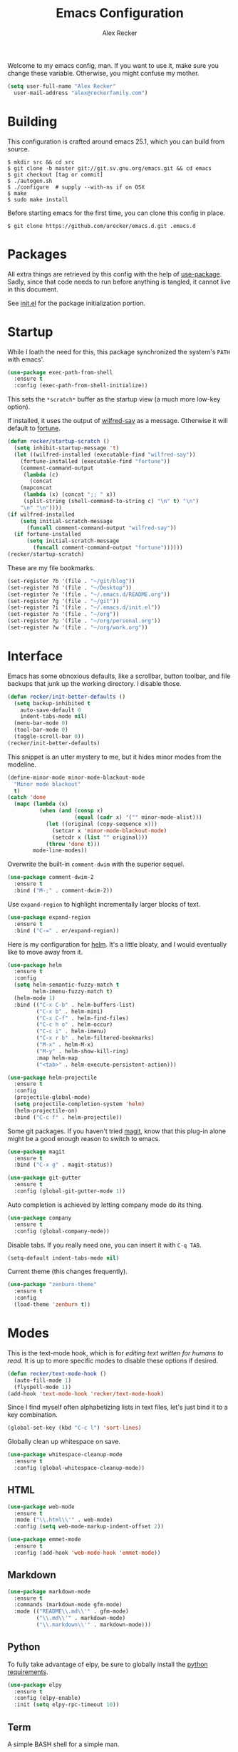 #+TITLE: Emacs Configuration
#+AUTHOR: Alex Recker

Welcome to my emacs config, man.  If you want to use it, make sure you
change these variable.  Otherwise, you might confuse my mother.

#+BEGIN_SRC emacs-lisp
  (setq user-full-name "Alex Recker"
	user-mail-address "alex@reckerfamily.com")
#+END_SRC

* Building

  This configuration is crafted around emacs 25.1, which you can build
  from source.

  #+BEGIN_EXAMPLE
    $ mkdir src && cd src
    $ git clone -b master git://git.sv.gnu.org/emacs.git && cd emacs
    $ git checkout [tag or commit]
    $ ./autogen.sh
    $ ./configure  # supply --with-ns if on OSX
    $ make
    $ sudo make install
  #+END_EXAMPLE

  Before starting emacs for the first time, you can clone this config
  in place.

  #+BEGIN_EXAMPLE
    $ git clone https://github.com/arecker/emacs.d.git .emacs.d
  #+END_EXAMPLE

* Packages

  All extra things are retrieved by this config with the help of
  [[https://github.com/jwiegley/use-package][use-package]].  Sadly, since that code needs to run before anything
  is tangled, it cannot live in this document.

  See [[file:init.el][init.el]] for the package initialization portion.

* Startup

  While I loath the need for this, this package synchronized the
  system's =PATH= with emacs'.

  #+BEGIN_SRC emacs-lisp
    (use-package exec-path-from-shell
      :ensure t
      :config (exec-path-from-shell-initialize))
  #+END_SRC

  This sets the =*scratch*= buffer as the startup view (a much more
  low-key option).

  If installed, it uses the output of [[https://pypi.python.org/pypi/wilfred-say][wilfred-say]] as a message.
  Otherwise it will default to [[https://en.wikipedia.org/wiki/Fortune_(Unix)][fortune]].

  #+BEGIN_SRC emacs-lisp
    (defun recker/startup-scratch ()
      (setq inhibit-startup-message 't)
      (let ((wilfred-installed (executable-find "wilfred-say"))
	    (fortune-installed (executable-find "fortune"))
	    (comment-command-output
	     (lambda (c)
	       (concat
		(mapconcat
		 (lambda (x) (concat ";; " x))
		 (split-string (shell-command-to-string c) "\n" t) "\n")
		"\n" "\n"))))
	(if wilfred-installed
	    (setq initial-scratch-message
		  (funcall comment-command-output "wilfred-say"))
	  (if fortune-installed
	      (setq initial-scratch-message
		    (funcall comment-command-output "fortune"))))))
    (recker/startup-scratch)
  #+END_SRC

  These are my file bookmarks.

  #+BEGIN_SRC emacs-lisp
    (set-register ?b '(file . "~/git/blog"))
    (set-register ?d '(file . "~/Desktop"))
    (set-register ?e '(file . "~/.emacs.d/README.org"))
    (set-register ?g '(file . "~/git"))
    (set-register ?i '(file . "~/.emacs.d/init.el"))
    (set-register ?o '(file . "~/org"))
    (set-register ?p '(file . "~/org/personal.org"))
    (set-register ?w '(file . "~/org/work.org"))
  #+END_SRC

* Interface

  Emacs has some obnoxious defaults, like a scrollbar, button toolbar,
  and file backups that junk up the working directory.  I disable
  those.

  #+BEGIN_SRC emacs-lisp
    (defun recker/init-better-defaults ()
      (setq backup-inhibited t
	    auto-save-default 0
	    indent-tabs-mode nil)
      (menu-bar-mode 0)
      (tool-bar-mode 0)
      (toggle-scroll-bar 0))
    (recker/init-better-defaults)
  #+END_SRC

  This snippet is an utter mystery to me, but it hides minor modes
  from the modeline.

  #+BEGIN_SRC emacs-lisp
    (define-minor-mode minor-mode-blackout-mode
      "Minor mode blackout"
      t)
    (catch 'done
      (mapc (lambda (x)
              (when (and (consp x)
                         (equal (cadr x) '("" minor-mode-alist)))
                (let ((original (copy-sequence x)))
                  (setcar x 'minor-mode-blackout-mode)
                  (setcdr x (list "" original)))
                (throw 'done t)))
            mode-line-modes))
  #+END_SRC

  Overwrite the built-in =comment-dwim= with the superior sequel.

  #+BEGIN_SRC emacs-lisp
    (use-package comment-dwim-2
      :ensure t
      :bind ("M-;" . comment-dwim-2))
  #+END_SRC

  Use =expand-region= to highlight incrementally larger blocks of
  text.

  #+BEGIN_SRC emacs-lisp
    (use-package expand-region
      :ensure t
      :bind ("C-=" . er/expand-region))
  #+END_SRC

  Here is my configuration for [[https://github.com/emacs-helm/helm][helm]].  It's a little bloaty, and I
  would eventually like to move away from it.

  #+BEGIN_SRC emacs-lisp
    (use-package helm
      :ensure t
      :config
      (setq helm-semantic-fuzzy-match t
            helm-imenu-fuzzy-match t)
      (helm-mode 1)
      :bind (("C-x C-b" . helm-buffers-list)
             ("C-x b" . helm-mini)
             ("C-x C-f" . helm-find-files)
             ("C-c h o" . helm-occur)
             ("C-c i" . helm-imenu)
             ("C-x r b" . helm-filtered-bookmarks)
             ("M-x" . helm-M-x)
             ("M-y" . helm-show-kill-ring)
             :map helm-map
             ("<tab>" . helm-execute-persistent-action)))

    (use-package helm-projectile
      :ensure t
      :config
      (projectile-global-mode)
      (setq projectile-completion-system 'helm)
      (helm-projectile-on)
      :bind ("C-c f" . helm-projectile))
  #+END_SRC

  Some git packages.  If you haven't tried [[https://magit.vc/][magit]], know that this
  plug-in alone might be a good enough reason to switch to emacs.

  #+BEGIN_SRC emacs-lisp
    (use-package magit
      :ensure t
      :bind ("C-x g" . magit-status))

    (use-package git-gutter
      :ensure t
      :config (global-git-gutter-mode 1))
  #+END_SRC

  Auto completion is achieved by letting company mode do its thing.

  #+BEGIN_SRC emacs-lisp
    (use-package company
      :ensure t
      :config (global-company-mode))
  #+END_SRC

  Disable tabs.  If you really need one, you can insert it with =C-q TAB=.

  #+BEGIN_SRC emacs-lisp
    (setq-default indent-tabs-mode nil)
  #+END_SRC

  Current theme (this changes frequently).

  #+BEGIN_SRC emacs-lisp
    (use-package "zenburn-theme"
      :ensure t
      :config
      (load-theme 'zenburn t))
  #+END_SRC

* Modes

  This is the text-mode hook, which is for /editing text written for
  humans to read/. It is up to more specific modes to disable these
  options if desired.

  #+BEGIN_SRC emacs-lisp
    (defun recker/text-mode-hook ()
      (auto-fill-mode 1)
      (flyspell-mode 1))
    (add-hook 'text-mode-hook 'recker/text-mode-hook)
  #+END_SRC

  Since I find myself often alphabetizing lists in text files, let's
  just bind it to a key combination.

  #+BEGIN_SRC emacs-lisp
    (global-set-key (kbd "C-c l") 'sort-lines)
  #+END_SRC

  Globally clean up whitespace on save.

  #+BEGIN_SRC emacs-lisp
    (use-package whitespace-cleanup-mode
      :ensure t
      :config (global-whitespace-cleanup-mode))
  #+END_SRC

** HTML

   #+BEGIN_SRC emacs-lisp
     (use-package web-mode
       :ensure t
       :mode ("\\.html\\'" . web-mode)
       :config (setq web-mode-markup-indent-offset 2))

     (use-package emmet-mode
       :ensure t
       :config (add-hook 'web-mode-hook 'emmet-mode))
   #+END_SRC

** Markdown

   #+BEGIN_SRC emacs-lisp
     (use-package markdown-mode
       :ensure t
       :commands (markdown-mode gfm-mode)
       :mode (("README\\.md\\'" . gfm-mode)
              ("\\.md\\'" . markdown-mode)
              ("\\.markdown\\'" . markdown-mode)))
   #+END_SRC

** Python

   To fully take advantage of elpy, be sure to globally install the
   [[file:requirements.txt][python requirements]].
   
   #+BEGIN_SRC emacs-lisp
     (use-package elpy
       :ensure t
       :config (elpy-enable)
       :init (setq elpy-rpc-timeout 10))
   #+END_SRC

** Term
   
   A simple BASH shell for a simple man.

   #+BEGIN_SRC emacs-lisp
     (defun recker/ansi-term ()
       (interactive)
       (ansi-term "/bin/bash"))
     (global-set-key (kbd "C-c e") 'eshell)
     (global-set-key (kbd "C-x t") 'recker/ansi-term)
   #+END_SRC
   
   Disable line-hilighting in a terminal.

   #+BEGIN_SRC emacs-lisp
     (defun recker/term-mode-hook ()
       (global-hl-line-mode 0))
     (add-hook 'term-mode-hook 'recker/term-mode-hook)
   #+END_SRC

   Kill terminal buffers on exit.

   #+BEGIN_SRC emacs-lisp
     (defadvice term-handle-exit
         (after term-kill-buffer-on-exit activate)
       (kill-buffer))
   #+END_SRC

** YAML

   #+BEGIN_SRC emacs-lisp
     (use-package yaml-mode
       :ensure t
       :init (add-to-list 'auto-mode-alist '("\\.sls$" . yaml-mode)))
   #+END_SRC

* Org

  Install the org and org contrib packages.

  #+BEGIN_SRC emacs-lisp
    (use-package "org"
      :ensure t
      :pin "org"
      :init
      (setq org-agenda-files '("~/org")
            org-capture-templates
            '(
              ("i" "idea" entry (file+headline "~/org/personal.org" "Ideas")
               "* %?"
               :empty-lines 1)
              ))
      :config
      (org-babel-do-load-languages
       'org-babel-load-languages
       '((python . t)
         (ruby . t)
         (sh . t)
         (java . t)
         (js . t)
         (C . t)))
      :bind (("C-c a" . org-agenda)
             ("C-c c" . org-capture)
             ("C-c s" . org-store-link)))

    (use-package "org-plus-contrib"
      :ensure t
      :pin "org")
  #+END_SRC
  
  Load publishing logic for my blog, found [[file:blog.el][here]].

  #+BEGIN_SRC emacs-lisp
    (load-file "~/.emacs.d/blog.el")
  #+END_SRC

* GNUS

  Hide everything in a hidden folder.

  #+BEGIN_SRC emacs-lisp
    (setq gnus-home-directory "~/.gnus"
          nnfolder-directory "~/.gnus/Mail/archive"
          message-directory "~/.gnus/Mail")
  #+END_SRC

  This is a dummy setting that allows you to open up gnus without it
  exploding.

  #+BEGIN_SRC emacs-lisp
    (setq gnus-select-method '(nnml ""))
  #+END_SRC

  Default on topic view

  #+BEGIN_SRC emacs-lisp
    (add-hook 'gnus-group-mode-hook 'gnus-topic-mode)
  #+END_SRC

  Mail and news accounts.

  #+BEGIN_SRC emacs-lisp
    (setq gnus-secondary-select-methods
          '((nnimap "personal"
                    (nnimap-address "imap.gmail.com")
                    (nnimap-server-port 993)
                    (nnimap-stream ssl))
            (nntp "news.gmane.org")))
  #+END_SRC

  Currently, sending is only supported from my personal account.

  #+BEGIN_SRC emacs-lisp
    (setq smtpmail-smtp-server "smtp.gmail.com"
          smtpmail-smtp-service 587
          message-send-mail-function 'smtpmail-send-it
          gnus-message-archive-group nil)
  #+END_SRC

  Sync everything to a remote file on my favorite server.

  #+BEGIN_SRC emacs-lisp
    (setq gnus-sync-backend "/ssh:ebonhawk:~/.gnus"
          gnus-sync-global-vars '(gnus-newsrc-last-checked-date)
          gnus-sync-newsrc-groups '("nnimap" "nntp" "nnrss")
          gnus-sync-newsrc-offsets '(2 3))
    (gnus-sync-initialize)
  #+END_SRC

* Functions

  These are miscellaneous functions that I've written (or
  plagiarized).

  #+BEGIN_SRC emacs-lisp
    (defun recker/purge-buffers ()
      "Deletes all buffers except for *scratch*"
      (interactive)
      (let ((kill-if-not-scratch
             (lambda (b)
               (unless (string= (buffer-name b) "*scratch*")
                 (kill-buffer b)))))
        (mapc kill-if-not-scratch (buffer-list))))

    (defun recker/unfill-region (beg end)
      "Unfill the region, joining text paragraphs into a single
            logical line.  This is useful, e.g., for use with
            `visual-line-mode'."
      (interactive "*r")
      (let ((fill-column (point-max)))
        (fill-region beg end)))
  #+END_SRC

  Also, browser bookmarks.  Emacs should use your system's default browser.

  #+BEGIN_SRC emacs-lisp
    ;; TODO: modify this so it's not so dependent on helm
    (defun recker/bookmark-open (link)
      "Opens a browser bookmark"
      (interactive
       (helm-comp-read "Select Bookmark: " recker/bookmark-list))
      (browse-url link))
    (load-file "~/org/bookmarks.el")
    (global-set-key (kbd "C-c b") 'recker/bookmark-open)
  #+END_SRC

* Local

  For any secrets or lispy changes you are testing out for the day, I
  find it conenvient to keep those [[file:lisp/][here]].  This function loads all
  =.el= files found there.

  #+BEGIN_SRC emacs-lisp
    (defun recker/load-directory (dir)
      (let ((load-it (lambda (f)
                       (load-file (concat (file-name-as-directory dir) f)))
                     ))
        (mapc load-it (directory-files dir nil "\\.el$"))))
    (recker/load-directory "~/.emacs.d/lisp/")
  #+END_SRC
